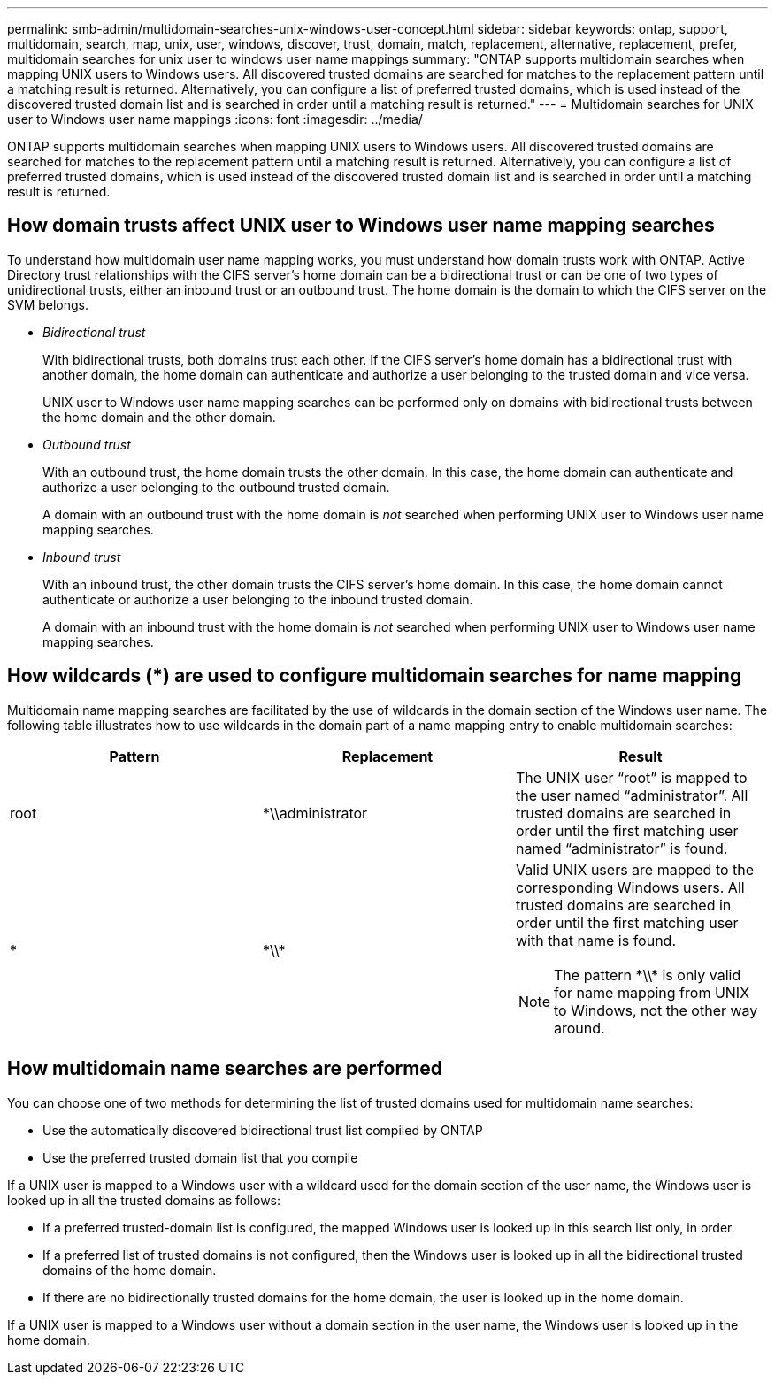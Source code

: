 ---
permalink: smb-admin/multidomain-searches-unix-windows-user-concept.html
sidebar: sidebar
keywords: ontap, support, multidomain, search, map, unix, user, windows, discover, trust, domain, match, replacement, alternative, replacement, prefer, multidomain searches for unix user to windows user name mappings
summary: "ONTAP supports multidomain searches when mapping UNIX users to Windows users. All discovered trusted domains are searched for matches to the replacement pattern until a matching result is returned. Alternatively, you can configure a list of preferred trusted domains, which is used instead of the discovered trusted domain list and is searched in order until a matching result is returned."
---
= Multidomain searches for UNIX user to Windows user name mappings
:icons: font
:imagesdir: ../media/

[.lead]
ONTAP supports multidomain searches when mapping UNIX users to Windows users. All discovered trusted domains are searched for matches to the replacement pattern until a matching result is returned. Alternatively, you can configure a list of preferred trusted domains, which is used instead of the discovered trusted domain list and is searched in order until a matching result is returned.

== How domain trusts affect UNIX user to Windows user name mapping searches

To understand how multidomain user name mapping works, you must understand how domain trusts work with ONTAP. Active Directory trust relationships with the CIFS server's home domain can be a bidirectional trust or can be one of two types of unidirectional trusts, either an inbound trust or an outbound trust. The home domain is the domain to which the CIFS server on the SVM belongs.

* _Bidirectional trust_
+
With bidirectional trusts, both domains trust each other. If the CIFS server's home domain has a bidirectional trust with another domain, the home domain can authenticate and authorize a user belonging to the trusted domain and vice versa.
+
UNIX user to Windows user name mapping searches can be performed only on domains with bidirectional trusts between the home domain and the other domain.

* _Outbound trust_
+
With an outbound trust, the home domain trusts the other domain. In this case, the home domain can authenticate and authorize a user belonging to the outbound trusted domain.
+
A domain with an outbound trust with the home domain is _not_ searched when performing UNIX user to Windows user name mapping searches.

* _Inbound trust_
+
With an inbound trust, the other domain trusts the CIFS server's home domain. In this case, the home domain cannot authenticate or authorize a user belonging to the inbound trusted domain.
+
A domain with an inbound trust with the home domain is _not_ searched when performing UNIX user to Windows user name mapping searches.

== How wildcards (*) are used to configure multidomain searches for name mapping

Multidomain name mapping searches are facilitated by the use of wildcards in the domain section of the Windows user name. The following table illustrates how to use wildcards in the domain part of a name mapping entry to enable multidomain searches:

[options="header"]
|===
| Pattern| Replacement| Result
a|
root
a|
*\\administrator
a|
The UNIX user "`root`" is mapped to the user named "`administrator`". All trusted domains are searched in order until the first matching user named "`administrator`" is found.
a|
*
a|
\*\\*
a|
Valid UNIX users are mapped to the corresponding Windows users. All trusted domains are searched in order until the first matching user with that name is found.
[NOTE]
====
The pattern \*\\* is only valid for name mapping from UNIX to Windows, not the other way around.
====

|===

== How multidomain name searches are performed

You can choose one of two methods for determining the list of trusted domains used for multidomain name searches:

* Use the automatically discovered bidirectional trust list compiled by ONTAP
* Use the preferred trusted domain list that you compile

If a UNIX user is mapped to a Windows user with a wildcard used for the domain section of the user name, the Windows user is looked up in all the trusted domains as follows:

* If a preferred trusted-domain list is configured, the mapped Windows user is looked up in this search list only, in order.
* If a preferred list of trusted domains is not configured, then the Windows user is looked up in all the bidirectional trusted domains of the home domain.
* If there are no bidirectionally trusted domains for the home domain, the user is looked up in the home domain.

If a UNIX user is mapped to a Windows user without a domain section in the user name, the Windows user is looked up in the home domain.
